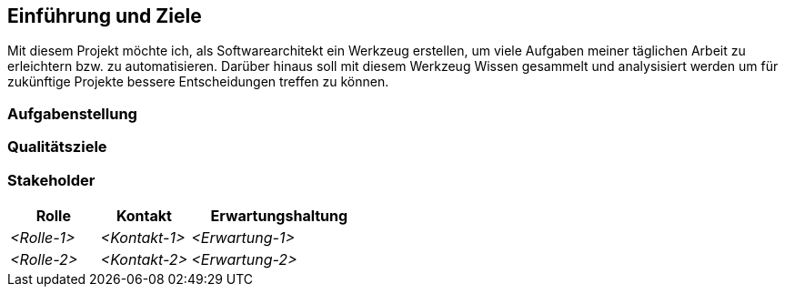 ifndef::imagesdir[:imagesdir: ../images]

[[section-introduction-and-goals]]
==	Einführung und Ziele

Mit diesem Projekt möchte ich, als Softwarearchitekt ein Werkzeug erstellen, um viele Aufgaben meiner täglichen Arbeit zu erleichtern bzw. zu automatisieren.
Darüber hinaus soll mit diesem Werkzeug Wissen gesammelt und analysisiert werden um für zukünftige Projekte bessere Entscheidungen treffen zu können.

ifdef::arc42help[]

endif::arc42help[]

=== Aufgabenstellung

ifdef::arc42help[]

endif::arc42help[]

=== Qualitätsziele

ifdef::arc42help[]

endif::arc42help[]

=== Stakeholder

ifdef::arc42help[]

endif::arc42help[]

[cols="1,1,2" options="header"]
|===
|Rolle |Kontakt |Erwartungshaltung
| _<Rolle-1>_ | _<Kontakt-1>_ | _<Erwartung-1>_
| _<Rolle-2>_ | _<Kontakt-2>_ | _<Erwartung-2>_
|===
